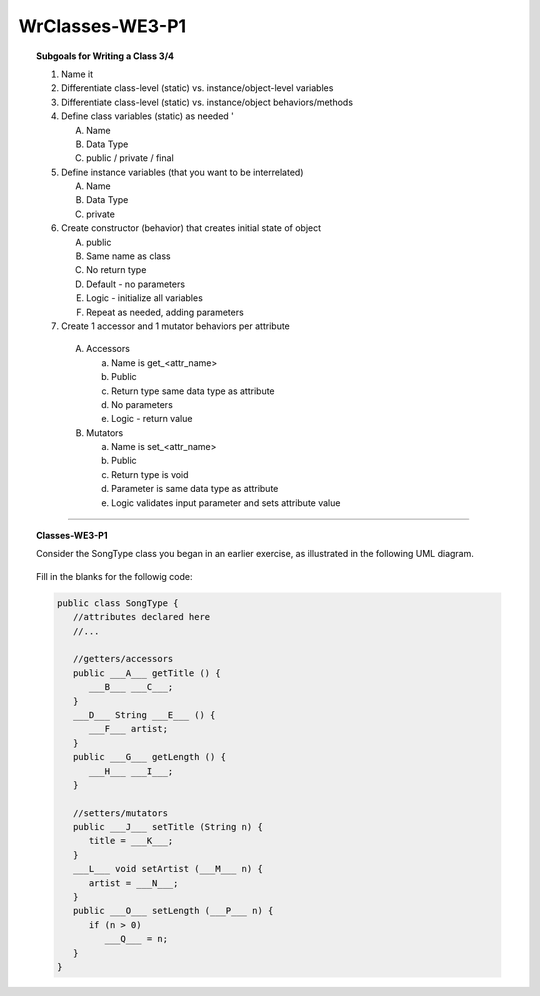 WrClasses-WE3-P1
----------------------

.. qnum::
   :prefix: Q
   :start: 19

    
.. topic:: Subgoals for Writing a Class 3/4

   1. Name it 


   2. Differentiate class-level (static) vs. instance/object-level variables  

   3. Differentiate class-level (static) vs. instance/object behaviors/methods 
   

   4. Define class variables (static) as needed '
   
      A. Name 
      B. Data Type 
      C. public / private / final 
      
      
   5. Define instance variables (that you want to be interrelated)  

      A. Name 
      B. Data Type 
      C. private 
      
      
   6. Create constructor (behavior) that creates initial state of object  

      A. public
      B. Same name as class
      C. No return type
      D. Default - no parameters
      E. Logic - initialize all variables
      F. Repeat as needed, adding parameters 
      
   
   7.  Create 1 accessor and 1 mutator behaviors per attribute

      A. Accessors 

         a. Name is get_<attr_name> 
         b. Public 
         c. Return type same data type as attribute
         d. No parameters 
         e. Logic - return value

      B. Mutators 
      
         a. Name is set_<attr_name>
         b. Public
         c. Return type is void 
         d. Parameter is same data type as attribute
         e. Logic validates input parameter and sets attribute value 
   

-----------------------------------------------------------------------------------------------------------------------------------------------------

.. topic:: Classes-WE3-P1

   Consider the SongType class you began in an earlier exercise, as illustrated in the following UML diagram.
   
   .. figure:: Figures/song-type-2.PNG
      :alt: UML
   
   Fill in the blanks for the followig code:
   
   .. code-block:: java
   
      public class SongType {
         //attributes declared here
         //...
         
         //getters/accessors
         public ___A___ getTitle () {
            ___B___ ___C___;
         }
         ___D___ String ___E___ () {
            ___F___ artist;
         }
         public ___G___ getLength () {
            ___H___ ___I___;
         }
         
         //setters/mutators
         public ___J___ setTitle (String n) {
            title = ___K___;
         }
         ___L___ void setArtist (___M___ n) {
            artist = ___N___;
         }
         public ___O___ setLength (___P___ n) {
            if (n > 0)
               ___Q___ = n;
         }
      }
   
   
   .. mchoice:: m-Classes-WE3-P1-19
      :answer_a: String
      :answer_b: int
      :answer_c: double
      :answer_d: void
      :answer_e: return
      :correct: a

      Fill in Blank A.
      
   .. mchoice:: m-Classes-WE3-P1-20
      :answer_a: return
      :answer_b: String
      :answer_c: double
      :answer_d: getTitle
      :answer_e: setTitle
      :correct: a

      Fill in Blank B.
      
   .. mchoice:: m-Classes-WE3-P1-21
      :answer_a: return
      :answer_b: String
      :answer_c: title
      :answer_d: getTitle
      :answer_e: setTitle
      :correct: c

      Fill in Blank C.
      
   .. mchoice:: m-Classes-WE3-P1-22
      :answer_a: public
      :answer_b: private
      :answer_c: artist
      :answer_d: getArtist
      :answer_e: setArtist
      :correct: a
      
      Fill in Blank D.
      
   .. mchoice:: m-Classes-WE3-P1-23
      :answer_a: public
      :answer_b: private
      :answer_c: artist
      :answer_d: getArtist
      :answer_e: setArtist
      :correct: d

      Fill in Blank E.
      
   .. mchoice:: m-Classes-WE3-P1-24
      :answer_a: return
      :answer_b: String
      :answer_c: double
      :answer_d: getArtist
      :answer_e: setArtist
      :correct: a

      Fill in Blank F.
      
   .. mchoice:: m-Classes-WE3-P1-25
      :answer_a: String
      :answer_b: int
      :answer_c: double
      :answer_d: void
      :answer_e: return
      :correct: c

      Fill in Blank G.
      
   .. mchoice:: m-Classes-WE3-P1-26
      :answer_a: return
      :answer_b: String
      :answer_c: double
      :answer_d: getLength
      :answer_e: setLength
      :correct: a

      Fill in Blank H.
      
   .. mchoice:: m-Classes-WE3-P1-27
      :answer_a: return
      :answer_b: String
      :answer_c: length
      :answer_d: getLength
      :answer_e: setLength
      :correct: c

      Fill in Blank I.
      
   .. mchoice:: m-Classes-WE3-P1-28
      :answer_a: String
      :answer_b: int
      :answer_c: double
      :answer_d: void
      :answer_e: return
      :correct: d

      Fill in Blank J.
      
   .. mchoice:: m-Classes-WE3-P1-29
      :answer_a: setTitle
      :answer_b: getTitle
      :answer_c: void
      :answer_d: return
      :answer_e: n
      :correct: e

      Fill in Blank K.
      
   .. mchoice:: m-Classes-WE3-P1-30
      :answer_a: public
      :answer_b: private
      :answer_c: artist
      :answer_d: getArtist
      :answer_e: setArtist
      :correct: a
      
      Fill in Blank L.
      
   .. mchoice:: m-Classes-WE3-P1-31
      :answer_a: double
      :answer_b: String
      :answer_c: int
      :answer_d: return
      :answer_e: void
      :correct: b

      Fill in Blank M.
      
   .. mchoice:: m-Classes-WE3-P1-32
      :answer_a: setArtist
      :answer_b: getArtist
      :answer_c: void
      :answer_d: return
      :answer_e: n
      :correct: e

      Fill in Blank N.
      
   .. mchoice:: m-Classes-WE3-P1-33
      :answer_a: String
      :answer_b: int
      :answer_c: double
      :answer_d: void
      :answer_e: return
      :correct: d

      Fill in Blank O.
      
   .. mchoice:: m-Classes-WE3-P1-34
      :answer_a: double
      :answer_b: String
      :answer_c: int
      :answer_d: return
      :answer_e: void
      :correct: a

      Fill in Blank P.
      
   .. mchoice:: m-Classes-WE3-P1-35
      :answer_a: return
      :answer_b: length
      :answer_c: double
      :answer_d: getLength
      :answer_e: setLength
      :correct: b

      Fill in Blank Q.
      
    
   
.. activecode:: ac-classes-we3-p1
   :language: java

   public class main{
      public static void main(String args[]){      

      }
   }